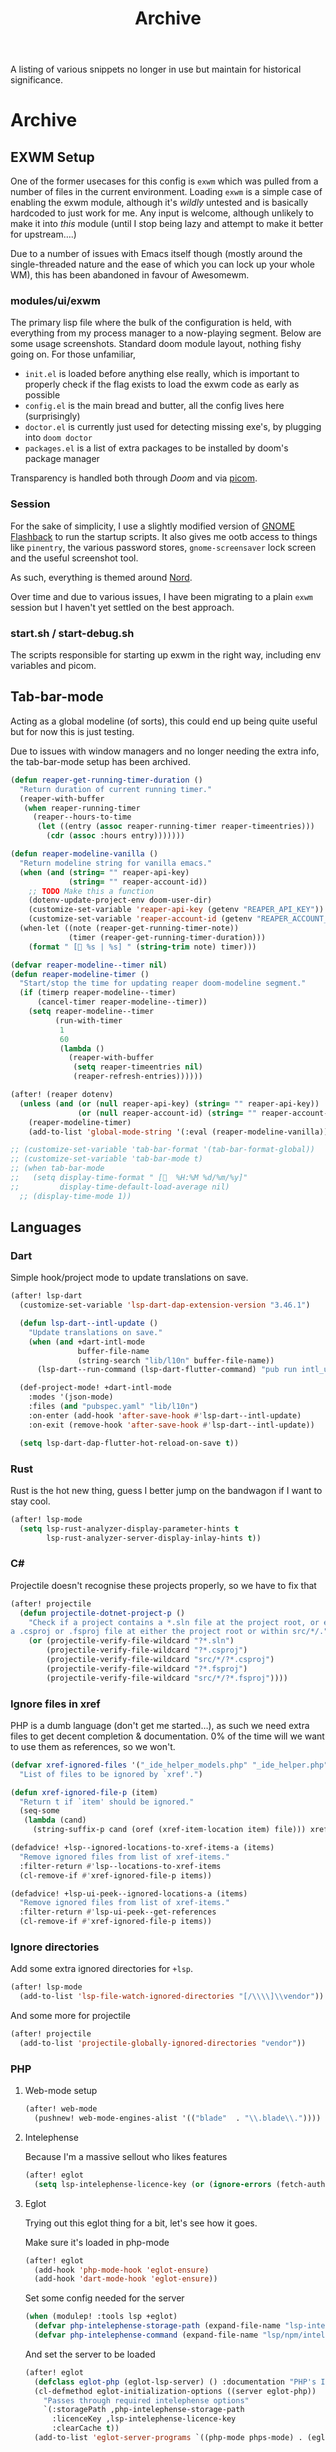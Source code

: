 #+title: Archive

A listing of various snippets no longer in use but maintain for historical significance.

* Archive
** EXWM Setup
One of the former usecases for this config is =exwm= which was pulled from a number of files in the current environment. Loading =exwm= is a simple case of enabling the exwm module, although it's /wildly/ untested and is basically hardcoded to just work for me. Any input is welcome, although unlikely to make it into /this/ module (until I stop being lazy and attempt to make it better for upstream....)

Due to a number of issues with Emacs itself though (mostly around the single-threaded nature and the ease of which you can lock up your whole WM), this has been abandoned in favour of Awesomewm.

*** modules/ui/exwm
The primary lisp file where the bulk of the configuration is held, with everything from my process manager to a now-playing segment. Below are some usage screenshots.
Standard doom module layout, nothing fishy going on. For those unfamiliar,

 - =init.el= is loaded before anything else really, which is important to properly check if the flag exists to load the exwm code as early as possible
 - =config.el= is the main bread and butter, all the config lives here (surprisingly)
 - =doctor.el= is currently just used for detecting missing exe's, by plugging into =doom doctor=
 - =packages.el= is a list of extra packages to be installed by doom's package manager

[[file:images/kill-process.png]]

[[file:images/tray.png]]

Transparency is handled both through [[*GUI/Frame][Doom]] and via [[file:exwm/picom.conf][picom]].

*** Session
For the sake of simplicity, I use a slightly modified version of [[https://github.com/WJCFerguson/exwm-gnome-flashback][GNOME Flashback]] to run the startup scripts. It also gives me ootb access to things like =pinentry=, the various password stores, =gnome-screensaver= lock screen and the useful screenshot tool.

As such, everything is themed around [[https://nordtheme.com][Nord]].

Over time and due to various issues, I have been migrating to a plain =exwm= session but I haven't yet settled on the best approach.

*** start.sh / start-debug.sh
The scripts responsible for starting up exwm in the right way, including env variables and picom.
** Tab-bar-mode
Acting as a global modeline (of sorts), this could end up being quite useful but
for now this is just testing.

Due to issues with window managers and no longer needing the extra info, the
tab-bar-mode setup has been archived.

#+begin_src emacs-lisp
(defun reaper-get-running-timer-duration ()
  "Return duration of current running timer."
  (reaper-with-buffer
   (when reaper-running-timer
     (reaper--hours-to-time
      (let ((entry (assoc reaper-running-timer reaper-timeentries)))
        (cdr (assoc :hours entry)))))))

(defun reaper-modeline-vanilla ()
  "Return modeline string for vanilla emacs."
  (when (and (string= "" reaper-api-key)
             (string= "" reaper-account-id))
    ;; TODO Make this a function
    (dotenv-update-project-env doom-user-dir)
    (customize-set-variable 'reaper-api-key (getenv "REAPER_API_KEY"))
    (customize-set-variable 'reaper-account-id (getenv "REAPER_ACCOUNT_ID")))
  (when-let ((note (reaper-get-running-timer-note))
             (timer (reaper-get-running-timer-duration)))
    (format " [ %s | %s] " (string-trim note) timer)))

(defvar reaper-modeline--timer nil)
(defun reaper-modeline-timer ()
  "Start/stop the time for updating reaper doom-modeline segment."
  (if (timerp reaper-modeline--timer)
      (cancel-timer reaper-modeline--timer))
    (setq reaper-modeline--timer
          (run-with-timer
           1
           60
           (lambda ()
             (reaper-with-buffer
              (setq reaper-timeentries nil)
              (reaper-refresh-entries))))))

(after! (reaper dotenv)
  (unless (and (or (null reaper-api-key) (string= "" reaper-api-key))
               (or (null reaper-account-id) (string= "" reaper-account-id)))
    (reaper-modeline-timer)
    (add-to-list 'global-mode-string '(:eval (reaper-modeline-vanilla)))))

;; (customize-set-variable 'tab-bar-format '(tab-bar-format-global))
;; (customize-set-variable 'tab-bar-mode t)
;; (when tab-bar-mode
;;   (setq display-time-format " [  %H:%M %d/%m/%y]"
;;         display-time-default-load-average nil)
  ;; (display-time-mode 1))
#+end_src


** Languages
*** Dart
Simple hook/project mode to update translations on save.

#+begin_src emacs-lisp
(after! lsp-dart
  (customize-set-variable 'lsp-dart-dap-extension-version "3.46.1")

  (defun lsp-dart--intl-update ()
    "Update translations on save."
    (when (and +dart-intl-mode
               buffer-file-name
               (string-search "lib/l10n" buffer-file-name))
      (lsp-dart--run-command (lsp-dart-flutter-command) "pub run intl_utils:generate")))

  (def-project-mode! +dart-intl-mode
    :modes '(json-mode)
    :files (and "pubspec.yaml" "lib/l10n")
    :on-enter (add-hook 'after-save-hook #'lsp-dart--intl-update)
    :on-exit (remove-hook 'after-save-hook #'lsp-dart--intl-update))

  (setq lsp-dart-dap-flutter-hot-reload-on-save t))
#+end_src

*** Rust
Rust is the hot new thing, guess I better jump on the bandwagon if I want to stay cool.

#+begin_src emacs-lisp
(after! lsp-mode
  (setq lsp-rust-analyzer-display-parameter-hints t
        lsp-rust-analyzer-server-display-inlay-hints t))
#+end_src

*** C#
Projectile doesn't recognise these projects properly, so we have to fix that

#+begin_src emacs-lisp
(after! projectile
  (defun projectile-dotnet-project-p ()
    "Check if a project contains a *.sln file at the project root, or either
a .csproj or .fsproj file at either the project root or within src/*/."
    (or (projectile-verify-file-wildcard "?*.sln")
        (projectile-verify-file-wildcard "?*.csproj")
        (projectile-verify-file-wildcard "src/*/?*.csproj")
        (projectile-verify-file-wildcard "?*.fsproj")
        (projectile-verify-file-wildcard "src/*/?*.fsproj"))))
#+end_src

*** Ignore files in xref
PHP is a dumb language (don't get me started...), as such we need extra files to
get decent completion & documentation. 0% of the time will we want to use them
as references, so we won't.

#+begin_src emacs-lisp
(defvar xref-ignored-files '("_ide_helper_models.php" "_ide_helper.php")
  "List of files to be ignored by `xref'.")

(defun xref-ignored-file-p (item)
  "Return t if `item' should be ignored."
  (seq-some
   (lambda (cand)
     (string-suffix-p cand (oref (xref-item-location item) file))) xref-ignored-files))

(defadvice! +lsp--ignored-locations-to-xref-items-a (items)
  "Remove ignored files from list of xref-items."
  :filter-return #'lsp--locations-to-xref-items
  (cl-remove-if #'xref-ignored-file-p items))

(defadvice! +lsp-ui-peek--ignored-locations-a (items)
  "Remove ignored files from list of xref-items."
  :filter-return #'lsp-ui-peek--get-references
  (cl-remove-if #'xref-ignored-file-p items))
#+end_src

*** Ignore directories
Add some extra ignored directories for =+lsp=.

#+begin_src emacs-lisp
(after! lsp-mode
  (add-to-list 'lsp-file-watch-ignored-directories "[/\\\\]\\vendor"))
#+end_src

And some more for projectile

#+begin_src emacs-lisp
(after! projectile
  (add-to-list 'projectile-globally-ignored-directories "vendor"))
#+end_src

*** PHP
**** Web-mode setup
#+begin_src emacs-lisp
(after! web-mode
  (pushnew! web-mode-engines-alist '(("blade"  . "\\.blade\\."))))
#+end_src

**** Intelephense
Because I'm a massive sellout who likes features

#+begin_src emacs-lisp
(after! eglot
  (setq lsp-intelephense-licence-key (or (ignore-errors (fetch-auth-source :user "intelephense") nil))))
#+end_src

**** Eglot
Trying out this eglot thing for a bit, let's see how it goes.

Make sure it's loaded in php-mode

#+begin_src emacs-lisp
(after! eglot
  (add-hook 'php-mode-hook 'eglot-ensure)
  (add-hook 'dart-mode-hook 'eglot-ensure))
#+end_src

Set some config needed for the server

#+begin_src emacs-lisp
(when (modulep! :tools lsp +eglot)
  (defvar php-intelephense-storage-path (expand-file-name "lsp-intelephense" doom-etc-dir))
  (defvar php-intelephense-command (expand-file-name "lsp/npm/intelephense/bin/intelephense" doom-etc-dir)))
#+end_src

And set the server to be loaded

#+begin_src emacs-lisp
(after! eglot
  (defclass eglot-php (eglot-lsp-server) () :documentation "PHP's Intelephense")
  (cl-defmethod eglot-initialization-options ((server eglot-php))
    "Passes through required intelephense options"
    `(:storagePath ,php-intelephense-storage-path
      :licenceKey ,lsp-intelephense-licence-key
      :clearCache t))
  (add-to-list 'eglot-server-programs `((php-mode phps-mode) . (eglot-php . (,php-intelephense-command "--stdio")))))
#+end_src


** Snippets
*** PHP-Mode
**** function
#+begin_src snippet
# -*- mode: snippet -*-
# name: function
# key: fu
# uuid: fu
# expand-env: ((yas-indent-line 'fixed) (yas-wrap-around-region 'nil))
# --
${1:$$(yas-auto-next (yas-completing-read "Visibility (public): " '("public" "private" "protected") nil nil nil nil "public"))} function ${2:name}($3)
{
    $0
}
#+end_src

**** php
#+begin_src snippet
# -*- mode: snippet -*-
# name: <?php
# key: php
# uuid: php
# --
<?php
$0
#+end_src

*** kotlin-mode
**** __

#+begin_src snippet
# -*- mode: snippet -*-
# name: Kotlin template
# --
package `(mapconcat 'identity (cdr (member "kotlin" (split-string default-directory "/" t))) ".")`

class `(s-join "" (mapcar 's-titleize (s-split-words (file-name-base buffer-file-name))))`
{
    $0
}
#+end_src

*** +php-laravel-mode
**** .yas-parents.el
#+begin_src emacs-lisp

(eval-when-compile (require 'subr-x))

(defun string-split-words (string)
  (split-string
   (let ((case-fold-search nil))
     (replace-regexp-in-string
      "\\([[:lower:]]\\)\\([[:upper:]]\\)" "\\1 \\2"
      (replace-regexp-in-string "\\([[:upper:]]\\)\\([[:upper:]][0-9[:lower:]]\\)" "\\1 \\2" string)))
   "[^[:word:]0-9]+"
   t))

(defun +php-laravel-mode--get-namespace ()
    "Get a formatted namespace for the current PHP file"
    (substring
        (replace-regexp-in-string "/" (regexp-quote "\\")
            (thread-first
                buffer-file-name
                (file-relative-name (doom-project-root))
                file-name-directory
                capitalize))
        0
        -1))

(defun +php-laravel-mode--get-class-name ()
    "Get a formatted class name for the current PHP file"
    (string-join (mapcar 'capitalize (string-split-words (file-name-base buffer-file-name)))))
#+end_src
**** __

#+begin_src snippet
# -*- mode: snippet -*-
# name: PHP template
# --
<?php

namespace `(+php-laravel-mode--get-namespace)`;

class `(+php-laravel-mode--get-class-name)`
{
    $0
}
#+end_src

**** migration
#+begin_src snippet
# -*- mode: snippet -*-
# name: Laravel Migration method
# key: mig
# uuid: mig
# --
Schema::table('$1', function (Blueprint $table) {
    `%`$0
});
#+end_src

**** scope
#+begin_src snippet
# -*- mode: snippet -*-
# name: Sentry scope
# key: scope
# uuid: scope
# --
withScope(function (Scope $scope) use ($1) {
    $scope->setContext('$2', [
        $3
    ]);

    `%`$0
});
#+end_src

*** laravel-mode
Not yet fit for human consumption, but fit for mine because I'm +sub+ super-human

#+begin_src elisp
;; (package! laravel-mode
;;   :recipe (:local-repo "~/build/elisp/laravel-mode"
;;            :build (:not compile)))
#+end_src

#+begin_src emacs-lisp
(use-package! laravel-tinker
  :after php-mode
  :init
  (set-popup-rule! "^\\tinker:" :vslot -5 :size 0.35 :select t :modeline nil :ttl nil)
  (map! :localleader
         :map php-mode-map
         :desc "Toggle a project-local Tinker REPL" "o t" #'laravel-tinker-toggle))
#+end_src

** Slack
Includes a couple of niceties locally, these /may/ end up in a module one day.

#+begin_src elisp
(package! slack)
#+end_src

#+begin_src emacs-lisp
(use-package! slack
  :commands (slack-start)
  :custom
  (slack-buffer-emojify t)
  (slack-prefer-current-team t)
  (slack-enable-global-mode-string t)
  (slack-modeline-count-only-subscribed-channel nil)
  :init
  (require 'auth-source)
  (require 'slack-util)

  (defun +slack/register-team (&rest plist)
    "Given an email, get the `:token' and `:cookie' for the given EMAIL."
    (let ((token (auth-source-pick-first-password
                  :host (plist-get plist :host)
                  :user (plist-get plist :email)))
          (cookie (auth-source-pick-first-password
                   :host (plist-get plist :host)
                   :user (format "%s^cookie" (plist-get plist :email)))))
      (apply 'slack-register-team (slack-merge-plist `(:token ,token :cookie ,cookie) plist))))

  (defun +slack/post-standup-message ()
    "Create a standup message to send to a room."
    (interactive)
    (let* ((team (slack-team-select))
           (channel (slack-room-select
                     (cl-loop for team in (list team)
                              for channels = (append (slack-team-channels team) (slack-team-ims team))
                              nconc channels)
                     team))
           (buf (slack-create-room-message-compose-buffer channel team)))

      (slack-buffer-display buf)
      (yas-expand-snippet (yas-lookup-snippet "Standup template" 'slack-message-compose-buffer-mode)))))
#+end_src

** Reaper
Emacs client for Harvest, the time tracker we use at =$DAYJOB=. Over time, this
will likely become more config than just a dump of macros.

#+begin_src elisp
(package! reaper)
#+end_src

#+begin_src emacs-lisp
(use-package! reaper
   :init
   (map! :leader :n :desc "Track time" "t t" #'reaper))
#+end_src

** Jira
Config related to setting up Jira.

*** org-jira
Used for accessing Jira tasks through org-mode. Jira's interface is /quite/ a mess
so I'd rather not use it as much.

You know what we love? =org-mode=.

#+begin_src elisp
(package! org-jira)
#+end_src

#+begin_src emacs-lisp
(use-package! org-jira
  :commands (org-jira-get-issues org-jira-get-issues-from-custom-jql)
  :init
  (let ((dir (expand-file-name ".org-jira"
                               (or (getenv "XDG_CONFIG_HOME")
                                   (getenv "HOME")))))
    (unless (file-directory-p dir)
      (make-directory dir))
    (setq org-jira-working-dir dir)))
#+end_src

*** jira-workflow
Custom package I've written to handle some of my jira workflow usage to get over
some of the gripes I have. Still some features left to work on (eg automatic
ticket movement) but for the most part it does a decent job

#+begin_src elisp
(package! jira-workflow
  :recipe (:host github :repo "elken/jira-workflow"))
#+end_src

#+begin_src emacs-lisp
(use-package! jira-workflow
  :after dotenv
  :commands (jira-workflow-start-ticket)
  :init
  (map!
   :desc "Start working on a ticket"
   :leader "g c B"
   #'jira-workflow-start-ticket))
#+end_src

** Translate
I do a decent amount of copy/paste translating stuff for work, so let's make this /easier/.

#+begin_src elisp
(package! google-translate)
#+end_src

#+begin_src emacs-lisp
(use-package! google-translate
  :config
  (defun google-translate--search-tkk ()
    "Search TKK."
    (list 430675 2721866130))
  (setf (alist-get "Kinyarwanda" google-translate-supported-languages-alist) "rw")
  (setq google-translate-output-destination 'kill-ring)
  (setq google-translate-translation-directions-alist
        '(("en" . "fr")
          ("en" . "rw"))))
#+end_src

